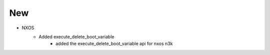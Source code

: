 --------------------------------------------------------------------------------
                                New
--------------------------------------------------------------------------------
* NXOS
    * Added execute_delete_boot_variable
        * added the execute_delete_boot_variable api for nxos n3k